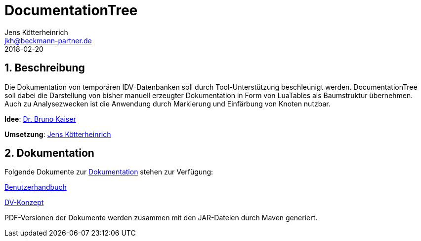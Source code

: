 = {appname}
Jens Kötterheinrich <jkh@beckmann-partner.de>
2018-02-20
:appversion: 1.0
:source-highlighter: coderay
:pdf-page-size: A4
:appname: DocumentationTree
:lang: de
:sectnums:


== Beschreibung
Die Dokumentation von temporären IDV-Datenbanken soll durch Tool-Unterstützung beschleunigt werden.
{appname} soll dabei die Darstellung von bisher manuell erzeugter Dokumentation in Form von LuaTables als Baumstruktur übernehmen.
Auch zu Analysezwecken ist die Anwendung durch Markierung und Einfärbung von Knoten nutzbar.

*Idee*: https://github.com/BrunoKaiser[Dr. Bruno Kaiser]

*Umsetzung*: https://github.com/cybi[Jens Kötterheinrich]

== Dokumentation
Folgende Dokumente zur link:documentation[Dokumentation] stehen zur Verfügung:

link:documentation/content/Benutzerhandbuch.adoc[Benutzerhandbuch]

link:documentation/content/DV-Konzept.adoc[DV-Konzept]

PDF-Versionen der Dokumente werden zusammen mit den JAR-Dateien durch Maven generiert.
